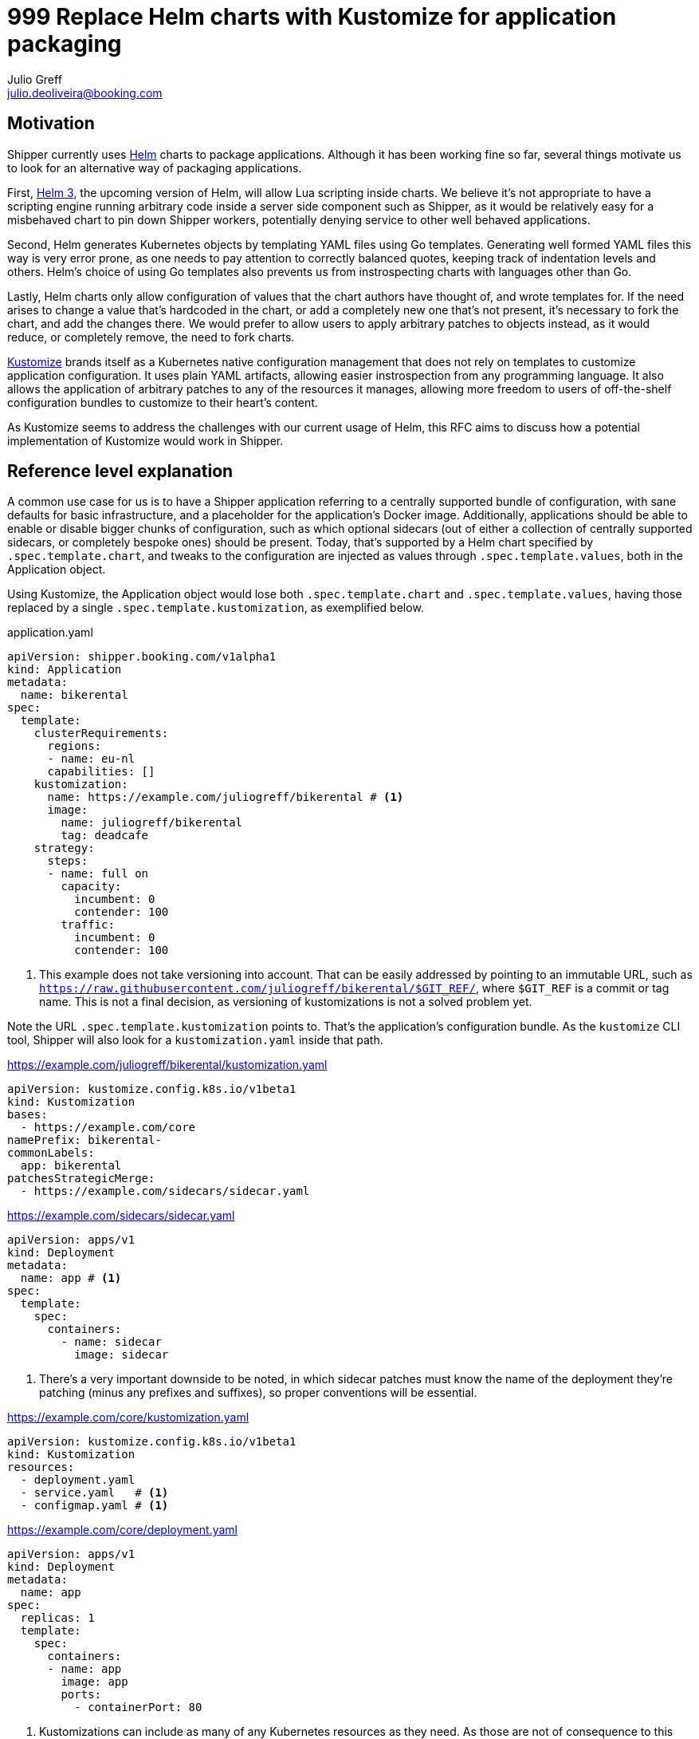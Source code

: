= 999 Replace Helm charts with Kustomize for application packaging
Julio Greff <julio.deoliveira@booking.com>
:RFC-Status: Draft

== Motivation

Shipper currently uses link:https://helm.sh/[Helm] charts to package
applications. Although it has been working fine so far, several things motivate
us to look for an alternative way of packaging applications.

First, link:https://sweetcode.io/a-first-look-at-the-helm-3-plan/[Helm 3], the
upcoming version of Helm, will allow Lua scripting inside charts. We believe
it's not appropriate to have a scripting engine running arbitrary code inside a
server side component such as Shipper, as it would be relatively easy for a
misbehaved chart to pin down Shipper workers, potentially denying service to
other well behaved applications.

Second, Helm generates Kubernetes objects by templating YAML files using Go
templates. Generating well formed YAML files this way is very error prone, as
one needs to pay attention to correctly balanced quotes, keeping track of
indentation levels and others. Helm's choice of using Go templates also
prevents us from instrospecting charts with languages other than Go.

Lastly, Helm charts only allow configuration of values that the chart authors
have thought of, and wrote templates for. If the need arises to change a value
that's hardcoded in the chart, or add a completely new one that's not present,
it's necessary to fork the chart, and add the changes there. We would prefer to
allow users to apply arbitrary patches to objects instead, as it would reduce,
or completely remove, the need to fork charts.

link:https://kustomize.io/[Kustomize] brands itself as a Kubernetes native
configuration management that does not rely on templates to customize
application configuration. It uses plain YAML artifacts, allowing easier
instrospection from any programming language. It also allows the application of
arbitrary patches to any of the resources it manages, allowing more freedom to
users of off-the-shelf configuration bundles to customize to their heart's
content.

As Kustomize seems to address the challenges with our current usage of Helm,
this RFC aims to discuss how a potential implementation of Kustomize would work
in Shipper.

== Reference level explanation

A common use case for us is to have a Shipper application referring to a
centrally supported bundle of configuration, with sane defaults for basic
infrastructure, and a placeholder for the application's Docker image.
Additionally, applications should be able to enable or disable bigger chunks of
configuration, such as which optional sidecars (out of either a collection of
centrally supported sidecars, or completely bespoke ones) should be present.
Today, that's supported by a Helm chart specified by `.spec.template.chart`,
and tweaks to the configuration are injected as values through
`.spec.template.values`, both in the Application object.

Using Kustomize, the Application object would lose both `.spec.template.chart`
and `.spec.template.values`, having those replaced by a single
`.spec.template.kustomization`, as exemplified below.

.application.yaml
[source,yaml]
----
apiVersion: shipper.booking.com/v1alpha1
kind: Application
metadata:
  name: bikerental
spec:
  template:
    clusterRequirements:
      regions:
      - name: eu-nl
      capabilities: []
    kustomization:
      name: https://example.com/juliogreff/bikerental # <1>
      image:
        name: juliogreff/bikerental
        tag: deadcafe
    strategy:
      steps:
      - name: full on
        capacity:
          incumbent: 0
          contender: 100
        traffic:
          incumbent: 0
          contender: 100
----
<1> This example does not take versioning into account. That can be easily
addressed by pointing to an immutable URL, such as
`https://raw.githubusercontent.com/juliogreff/bikerental/$GIT_REF/`, where
`$GIT_REF` is a commit or tag name. This is not a final decision, as versioning
of kustomizations is not a solved problem yet.

Note the URL `.spec.template.kustomization` points to. That's the application's
configuration bundle. As the `kustomize` CLI tool, Shipper will also look for a
`kustomization.yaml` inside that path.

.https://example.com/juliogreff/bikerental/kustomization.yaml
[source,yaml]
----
apiVersion: kustomize.config.k8s.io/v1beta1
kind: Kustomization
bases:
  - https://example.com/core
namePrefix: bikerental-
commonLabels:
  app: bikerental
patchesStrategicMerge:
  - https://example.com/sidecars/sidecar.yaml
----

.https://example.com/sidecars/sidecar.yaml
[source,yaml]
----
apiVersion: apps/v1
kind: Deployment
metadata:
  name: app # <1>
spec:
  template:
    spec:
      containers:
        - name: sidecar
          image: sidecar
----
<1> There's a very important downside to be noted, in which sidecar patches
must know the name of the deployment they're patching (minus any prefixes and
suffixes), so proper conventions will be essential.

.https://example.com/core/kustomization.yaml
[source,yaml]
----
apiVersion: kustomize.config.k8s.io/v1beta1
kind: Kustomization
resources:
  - deployment.yaml
  - service.yaml   # <1>
  - configmap.yaml # <1>
----

.https://example.com/core/deployment.yaml
[source,yaml]
----
apiVersion: apps/v1
kind: Deployment
metadata:
  name: app
spec:
  replicas: 1
  template:
    spec:
      containers:
      - name: app
        image: app
        ports:
          - containerPort: 80
----
<1> Kustomizations can include as many of any Kubernetes resources as they
need. As those are not of consequence to this RFC, they are omitted for
brevity.

The kustomizations above cover the application level configuration. At release
time, Shipper still needs to apply its own little bit of configuration with
data from the Release object it just created. That kustomization would be the
equivalent of the following YAML snippet. It injects references to the release
hash through `nameSuffix` and `commonLabels`, adjusts the amount of replicas
and points to the image defined by the application object, all much in the same
way we currently do with Helm charts.

.Kustomization applied by Shipper for every release
[source,yaml]
----
apiVersion: kustomize.config.k8s.io/v1beta1
kind: Kustomization
bases:
  - https://example.com/juliogreff/bikerental/kustomization.yaml
nameSuffix: -deadbeef
commonLabels:
  release: bikerental-deadbeef
replicas:
  - name: app
    count: 12
images:
  - name: app
    newName: juliogreff/bikerental
    newTag: deadcafe
----

== Open questions

* The migration path for Shipper to move from Helm charts to Kustomize is
  entirely unclear. We'll probably need to have both ways of packaging
  applications living side by side for a while, but the specifics still need
  discussion.

* Versioning and storage of kustomizations. We thought of referring to
  kustomizations as URLs to GitHub/GitLab raw files, which is quite neat when
  the ref we point to is a commit. It would be useful to be able to refer to
  branches from the Application, but have that value resolve to an actual
  commit.

== Alternatives

* Other packaging formats were investigated, such as CNAB, but they do not
  provide any facilities for the installation of the application.

* Instead of moving away from Helm entirely, we could still have charts as a
  packaging format, and apply customizations as a last step, as described by
  the Kustomize documentation:
  https://github.com/kubernetes-sigs/kustomize/blob/master/examples/chart.md
